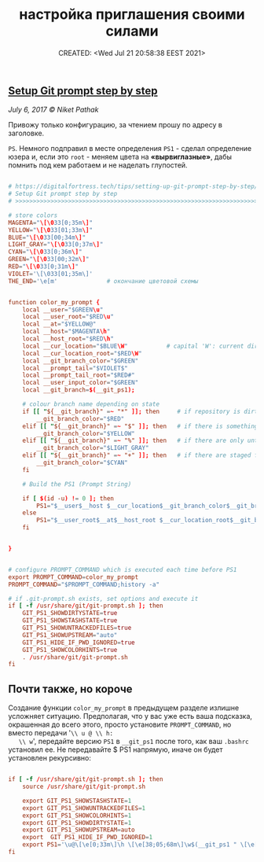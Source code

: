 # -*- mode: org; -*-
#+TITLE: настройка приглашения своими силами
#+DESCRIPTION:
#+KEYWORDS:
#+AUTHOR:
#+email:
#+INFOJS_OPT:
#+STARTUP:  content

#+DATE: CREATED: <Wed Jul 21 20:58:38 EEST 2021>
# Time-stamp: <Последнее обновление -- Monday July 26 21:15:55 EEST 2021>


** [[https://digitalfortress.tech/tips/setting-up-git-prompt-step-by-step/][Setup Git prompt step by step]]

   /July 6, 2017 © Niket Pathak/

   Привожу только конфигурацию, за чтением прошу по адресу в заголовке.

   ~PS~. Немного подправил в месте определения ~PS1~ - сделал определение юзера и,
   если это ~root~ - меняем цвета на *«вырвиглазные»*, дабы помнить под кем работаем
   и не наделать глупостей.

   #+begin_src conf

     # https://digitalfortress.tech/tips/setting-up-git-prompt-step-by-step/
     # Setup Git prompt step by step
     # >>>>>>>>>>>>>>>>>>>>>>>>>>>>>>>>>>>>>>>>>>>>>>>>>>>>>>>>>>>>>>>>>>>>>>

     # store colors
     MAGENTA="\[\033[0;35m\]"
     YELLOW="\[\033[01;33m\]"
     BLUE="\[\033[00;34m\]"
     LIGHT_GRAY="\[\033[0;37m\]"
     CYAN="\[\033[0;36m\]"
     GREEN="\[\033[00;32m\]"
     RED="\[\033[0;31m\]"
     VIOLET='\[\033[01;35m\]'
     THE_END='\e[m'              # окончание цветовой схемы


     function color_my_prompt {
         local __user="$GREEN\u"
         local __user_root="$RED\u"
         local __at="$YELLOW@"
         local __host="$MAGENTA\h"
         local __host_root="$RED\h"
         local __cur_location="$BLUE\W"           # capital 'W': current directory, small 'w': full file path
         local __cur_location_root="$RED\W"
         local __git_branch_color="$GREEN"
         local __prompt_tail="$VIOLET$"
         local __prompt_tail_root="$RED#"
         local __user_input_color="$GREEN"
         local __git_branch=$(__git_ps1);

         # colour branch name depending on state
         if [[ "${__git_branch}" =~ "*" ]]; then     # if repository is dirty
             __git_branch_color="$RED"
         elif [[ "${__git_branch}" =~ "$" ]]; then   # if there is something stashed
             __git_branch_color="$YELLOW"
         elif [[ "${__git_branch}" =~ "%" ]]; then   # if there are only untracked files
             __git_branch_color="$LIGHT_GRAY"
         elif [[ "${__git_branch}" =~ "+" ]]; then   # if there are staged files
             __git_branch_color="$CYAN"
         fi

         # Build the PS1 (Prompt String)

         if [ $(id -u) != 0 ]; then
             PS1="$__user$__host $__cur_location$__git_branch_color$__git_branch $__prompt_tail$THE_END "
         else
             PS1="$__user_root$__at$__host_root $__cur_location_root$__git_branch_color$__git_branch $__prompt_tail_root$THE_END "
         fi


     }


     # configure PROMPT_COMMAND which is executed each time before PS1
     export PROMPT_COMMAND=color_my_prompt
     PROMPT_COMMAND="$PROMPT_COMMAND;history -a"

     # if .git-prompt.sh exists, set options and execute it
     if [ -f /usr/share/git/git-prompt.sh ]; then
         GIT_PS1_SHOWDIRTYSTATE=true
         GIT_PS1_SHOWSTASHSTATE=true
         GIT_PS1_SHOWUNTRACKEDFILES=true
         GIT_PS1_SHOWUPSTREAM="auto"
         GIT_PS1_HIDE_IF_PWD_IGNORED=true
         GIT_PS1_SHOWCOLORHINTS=true
         . /usr/share/git/git-prompt.sh
     fi
   #+end_src

** Почти также, но короче

   Создание функции ~color_my_prompt~ в предыдущем разделе излишне усложняет
   ситуацию. Предполагая, что у вас уже есть ваша подсказка, окрашенная до всего
   этого, просто установите ~PROMPT_COMMAND~, но вместо передачи '~\\ u @ \\ h:
   \\ w~', передайте версию ~PS1~ в ~__git_ps1~ после того, как ваш ~.bashrc~ установил
   ее. Не передавайте $ PS1 напрямую, иначе он будет установлен рекурсивно:

   #+begin_src conf

     if [ -f /usr/share/git/git-prompt.sh ]; then
         source /usr/share/git/git-prompt.sh

         export GIT_PS1_SHOWSTASHSTATE=1
         export GIT_PS1_SHOWUNTRACKEDFILES=1
         export GIT_PS1_SHOWCOLORHINTS=1
         export GIT_PS1_SHOWDIRTYSTATE=1
         export GIT_PS1_SHOWUPSTREAM=auto
         export  GIT_PS1_HIDE_IF_PWD_IGNORED=1
         export PS1='\u@\[\e[0;33m\]\h \[\e[38;05;68m\]\w$(__git_ps1 " \[\e[m\]*\[\e[1;32m\]%s")\[\e[m\] \$ '
     fi

   #+end_src

